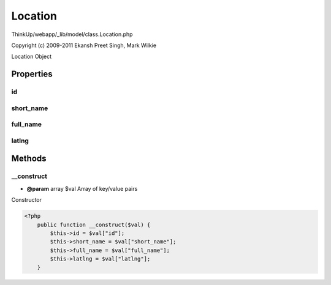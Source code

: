 Location
========

ThinkUp/webapp/_lib/model/class.Location.php

Copyright (c) 2009-2011 Ekansh Preet Singh, Mark Wilkie

Location Object


Properties
----------

id
~~



short_name
~~~~~~~~~~



full_name
~~~~~~~~~



latlng
~~~~~~





Methods
-------

__construct
~~~~~~~~~~~
* **@param** array $val Array of key/value pairs


Constructor

.. code-block:: php5

    <?php
        public function __construct($val) {
            $this->id = $val["id"];
            $this->short_name = $val["short_name"];
            $this->full_name = $val["full_name"];
            $this->latlng = $val["latlng"];
        }




